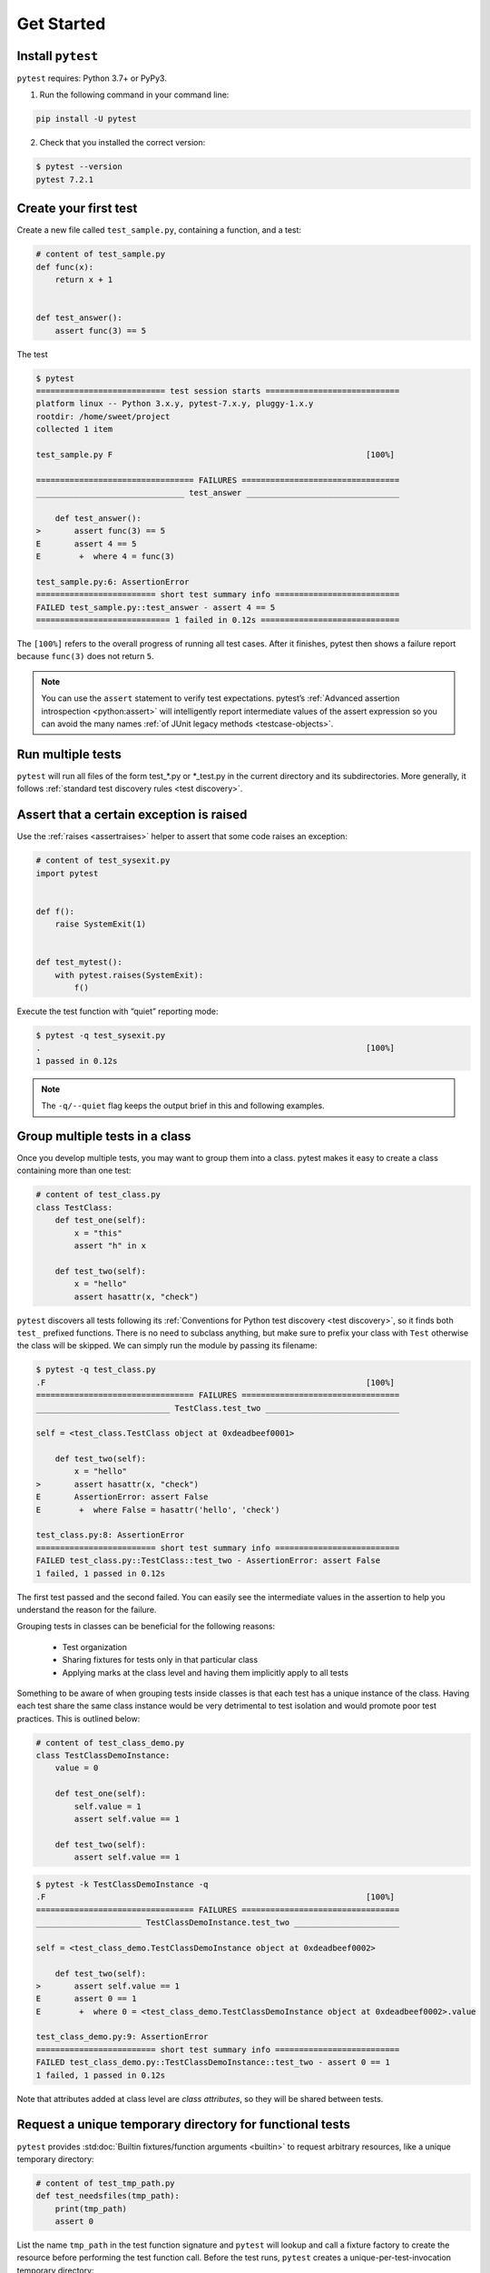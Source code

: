 .. _get-started:

Get Started
===================================

.. _`getstarted`:
.. _`installation`:

Install ``pytest``
----------------------------------------

``pytest`` requires: Python 3.7+ or PyPy3.

1. Run the following command in your command line:

.. code-block:: bash

    pip install -U pytest

2. Check that you installed the correct version:

.. code-block:: bash

    $ pytest --version
    pytest 7.2.1

.. _`simpletest`:

Create your first test
----------------------------------------------------------

Create a new file called ``test_sample.py``, containing a function, and a test:

.. code-block:: python

    # content of test_sample.py
    def func(x):
        return x + 1


    def test_answer():
        assert func(3) == 5

The test

.. code-block:: pytest

    $ pytest
    =========================== test session starts ============================
    platform linux -- Python 3.x.y, pytest-7.x.y, pluggy-1.x.y
    rootdir: /home/sweet/project
    collected 1 item

    test_sample.py F                                                     [100%]

    ================================= FAILURES =================================
    _______________________________ test_answer ________________________________

        def test_answer():
    >       assert func(3) == 5
    E       assert 4 == 5
    E        +  where 4 = func(3)

    test_sample.py:6: AssertionError
    ========================= short test summary info ==========================
    FAILED test_sample.py::test_answer - assert 4 == 5
    ============================ 1 failed in 0.12s =============================

The ``[100%]`` refers to the overall progress of running all test cases. After it finishes, pytest then shows a failure report because ``func(3)`` does not return ``5``.

.. note::

    You can use the ``assert`` statement to verify test expectations. pytest’s :ref:`Advanced assertion introspection <python:assert>` will intelligently report intermediate values of the assert expression so you can avoid the many names :ref:`of JUnit legacy methods <testcase-objects>`.

Run multiple tests
----------------------------------------------------------

``pytest`` will run all files of the form test_*.py or \*_test.py in the current directory and its subdirectories. More generally, it follows :ref:`standard test discovery rules <test discovery>`.


Assert that a certain exception is raised
--------------------------------------------------------------

Use the :ref:`raises <assertraises>` helper to assert that some code raises an exception:

.. code-block:: python

    # content of test_sysexit.py
    import pytest


    def f():
        raise SystemExit(1)


    def test_mytest():
        with pytest.raises(SystemExit):
            f()

Execute the test function with “quiet” reporting mode:

.. code-block:: pytest

    $ pytest -q test_sysexit.py
    .                                                                    [100%]
    1 passed in 0.12s

.. note::

    The ``-q/--quiet`` flag keeps the output brief in this and following examples.

Group multiple tests in a class
--------------------------------------------------------------

.. regendoc:wipe

Once you develop multiple tests, you may want to group them into a class. pytest makes it easy to create a class containing more than one test:

.. code-block:: python

    # content of test_class.py
    class TestClass:
        def test_one(self):
            x = "this"
            assert "h" in x

        def test_two(self):
            x = "hello"
            assert hasattr(x, "check")

``pytest`` discovers all tests following its :ref:`Conventions for Python test discovery <test discovery>`, so it finds both ``test_`` prefixed functions. There is no need to subclass anything, but make sure to prefix your class with ``Test`` otherwise the class will be skipped. We can simply run the module by passing its filename:

.. code-block:: pytest

    $ pytest -q test_class.py
    .F                                                                   [100%]
    ================================= FAILURES =================================
    ____________________________ TestClass.test_two ____________________________

    self = <test_class.TestClass object at 0xdeadbeef0001>

        def test_two(self):
            x = "hello"
    >       assert hasattr(x, "check")
    E       AssertionError: assert False
    E        +  where False = hasattr('hello', 'check')

    test_class.py:8: AssertionError
    ========================= short test summary info ==========================
    FAILED test_class.py::TestClass::test_two - AssertionError: assert False
    1 failed, 1 passed in 0.12s

The first test passed and the second failed. You can easily see the intermediate values in the assertion to help you understand the reason for the failure.

Grouping tests in classes can be beneficial for the following reasons:

 * Test organization
 * Sharing fixtures for tests only in that particular class
 * Applying marks at the class level and having them implicitly apply to all tests

Something to be aware of when grouping tests inside classes is that each test has a unique instance of the class.
Having each test share the same class instance would be very detrimental to test isolation and would promote poor test practices.
This is outlined below:

.. regendoc:wipe

.. code-block:: python

    # content of test_class_demo.py
    class TestClassDemoInstance:
        value = 0

        def test_one(self):
            self.value = 1
            assert self.value == 1

        def test_two(self):
            assert self.value == 1


.. code-block:: pytest

    $ pytest -k TestClassDemoInstance -q
    .F                                                                   [100%]
    ================================= FAILURES =================================
    ______________________ TestClassDemoInstance.test_two ______________________

    self = <test_class_demo.TestClassDemoInstance object at 0xdeadbeef0002>

        def test_two(self):
    >       assert self.value == 1
    E       assert 0 == 1
    E        +  where 0 = <test_class_demo.TestClassDemoInstance object at 0xdeadbeef0002>.value

    test_class_demo.py:9: AssertionError
    ========================= short test summary info ==========================
    FAILED test_class_demo.py::TestClassDemoInstance::test_two - assert 0 == 1
    1 failed, 1 passed in 0.12s

Note that attributes added at class level are *class attributes*, so they will be shared between tests.

Request a unique temporary directory for functional tests
--------------------------------------------------------------

``pytest`` provides :std:doc:`Builtin fixtures/function arguments <builtin>` to request arbitrary resources, like a unique temporary directory:

.. code-block:: python

    # content of test_tmp_path.py
    def test_needsfiles(tmp_path):
        print(tmp_path)
        assert 0

List the name ``tmp_path`` in the test function signature and ``pytest`` will lookup and call a fixture factory to create the resource before performing the test function call. Before the test runs, ``pytest`` creates a unique-per-test-invocation temporary directory:

.. code-block:: pytest

    $ pytest -q test_tmp_path.py
    F                                                                    [100%]
    ================================= FAILURES =================================
    _____________________________ test_needsfiles ______________________________

    tmp_path = PosixPath('PYTEST_TMPDIR/test_needsfiles0')

        def test_needsfiles(tmp_path):
            print(tmp_path)
    >       assert 0
    E       assert 0

    test_tmp_path.py:3: AssertionError
    --------------------------- Captured stdout call ---------------------------
    PYTEST_TMPDIR/test_needsfiles0
    ========================= short test summary info ==========================
    FAILED test_tmp_path.py::test_needsfiles - assert 0
    1 failed in 0.12s

More info on temporary directory handling is available at :ref:`Temporary directories and files <tmp_path handling>`.

Find out what kind of builtin :ref:`pytest fixtures <fixtures>` exist with the command:

.. code-block:: bash

    pytest --fixtures   # shows builtin and custom fixtures

Note that this command omits fixtures with leading ``_`` unless the ``-v`` option is added.

Continue reading
-------------------------------------

Check out additional pytest resources to help you customize tests for your unique workflow:

* ":ref:`usage`" for command line invocation examples
* ":ref:`existingtestsuite`" for working with pre-existing tests
* ":ref:`mark`" for information on the ``pytest.mark`` mechanism
* ":ref:`fixtures`" for providing a functional baseline to your tests
* ":ref:`plugins`" for managing and writing plugins
* ":ref:`goodpractices`" for virtualenv and test layouts
